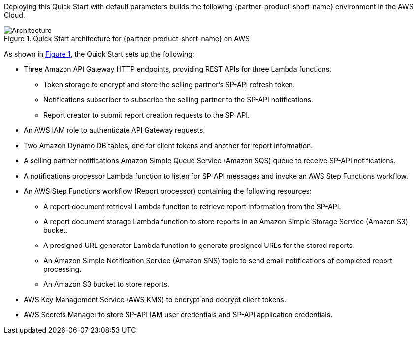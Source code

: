 :xrefstyle: short

Deploying this Quick Start with default parameters builds the following {partner-product-short-name} environment in the AWS Cloud.

[#architecture1]
.Quick Start architecture for {partner-product-short-name} on AWS
image::../images/architecture_diagram.png[Architecture]

As shown in <<architecture1>>, the Quick Start sets up the following:

* Three Amazon API Gateway HTTP endpoints, providing REST APIs for three Lambda functions.
** Token storage to encrypt and store the selling partner's SP-API refresh token.
** Notifications subscriber to subscribe the selling partner to the SP-API notifications.
** Report creator to submit report creation requests to the SP-API.
* An AWS IAM role to authenticate API Gateway requests.
* Two Amazon Dynamo DB tables, one for client tokens and another for report information.
* A selling partner notifications Amazon Simple Queue Service (Amazon SQS) queue to receive SP-API notifications.
* A notifications processor Lambda function to listen for SP-API messages and invoke an AWS Step Functions workflow.
* An AWS Step Functions workflow (Report processor) containing the following resources:
** A report document retrieval Lambda function to retrieve report information from the SP-API.
** A report document storage Lambda function to store reports in an Amazon Simple Storage Service (Amazon S3) bucket.
** A presigned URL generator Lambda function to generate presigned URLs for the stored reports.
** An Amazon Simple Notification Service (Amazon SNS) topic to send email notifications of completed report processing.
** An Amazon S3 bucket to store reports.
* AWS Key Management Service (AWS KMS) to encrypt and decrypt client tokens.
* AWS Secrets Manager to store SP-API IAM user credentials and SP-API application credentials.